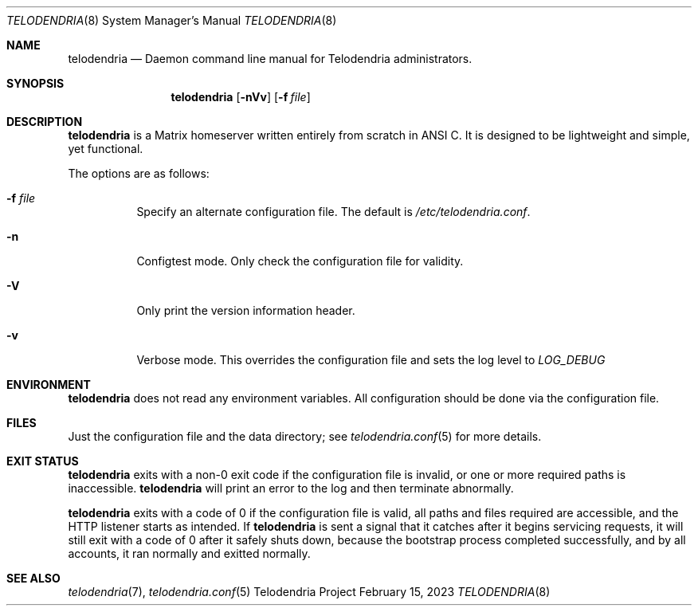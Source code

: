 .Dd $Mdocdate: February 15 2023 $
.Dt TELODENDRIA 8
.Os Telodendria Project
.Sh NAME
.Nm telodendria
.Nd Daemon command line manual for Telodendria administrators.
.Sh SYNOPSIS
.Nm
.Op Fl nVv
.Op Fl f Ar file
.Sh DESCRIPTION
.Nm
is a Matrix homeserver written entirely from scratch in ANSI C.
It is designed to be lightweight and simple, yet functional.
.sp
The options are as follows:
.Bl -tag -width Ds
.It Fl f Ar file
Specify an alternate configuration file. The default is
.Pa /etc/telodendria.conf .
.It Fl n
Configtest mode. Only check the configuration file for validity.
.It Fl V
Only print the version information header.
.It Fl v
Verbose mode. This overrides the configuration file and sets the
log level to
.Em LOG_DEBUG
.El
.Sh ENVIRONMENT
.Nm
does not read any environment variables. All configuration should
be done via the configuration file.
.Sh FILES
Just the configuration file and the data directory; see
.Xr telodendria.conf 5
for more details.
.El
.Sh EXIT STATUS
.Nm
exits with a non-0 exit code if the configuration file is invalid, or
one or more required paths is inaccessible.
.Nm
will print an error to the log and then terminate abnormally.
.Pp
.Nm
exits with a code of 0 if the configuration file is valid, all
paths and files required are accessible, and the HTTP listener starts
as intended. If
.Nm
is sent a signal that it catches after it begins servicing requests, it
will still exit with a code of 0 after it safely shuts down, because
the bootstrap process completed successfully, and by all accounts,
it ran normally and exitted normally.
.Sh SEE ALSO
.Xr telodendria 7 ,
.Xr telodendria.conf 5
